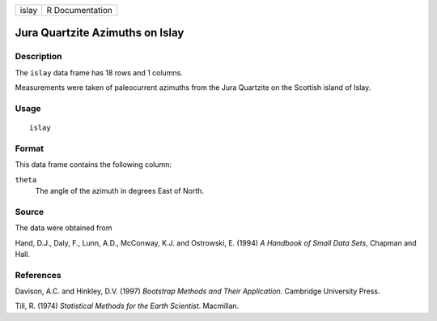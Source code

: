 +---------+-------------------+
| islay   | R Documentation   |
+---------+-------------------+

Jura Quartzite Azimuths on Islay
--------------------------------

Description
~~~~~~~~~~~

The ``islay`` data frame has 18 rows and 1 columns.

Measurements were taken of paleocurrent azimuths from the Jura Quartzite
on the Scottish island of Islay.

Usage
~~~~~

::

    islay

Format
~~~~~~

This data frame contains the following column:

``theta``
    The angle of the azimuth in degrees East of North.

Source
~~~~~~

The data were obtained from

Hand, D.J., Daly, F., Lunn, A.D., McConway, K.J. and Ostrowski, E.
(1994) *A Handbook of Small Data Sets*, Chapman and Hall.

References
~~~~~~~~~~

Davison, A.C. and Hinkley, D.V. (1997) *Bootstrap Methods and Their
Application*. Cambridge University Press.

Till, R. (1974) *Statistical Methods for the Earth Scientist*.
Macmillan.
